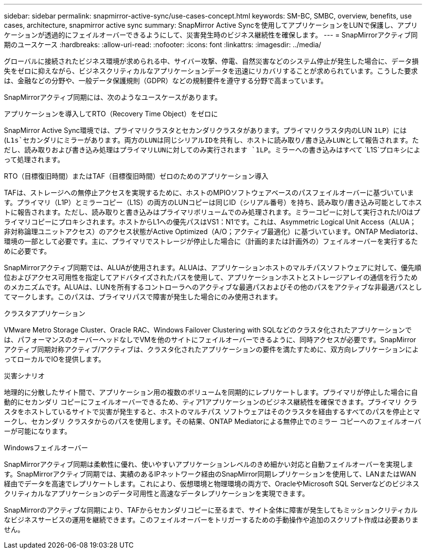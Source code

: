 ---
sidebar: sidebar 
permalink: snapmirror-active-sync/use-cases-concept.html 
keywords: SM-BC, SMBC, overview, benefits, use cases, architecture, snapmirror active sync 
summary: SnapMirror Active Syncを使用してアプリケーションをLUNで保護し、アプリケーションが透過的にフェイルオーバーできるようにして、災害発生時のビジネス継続性を確保します。 
---
= SnapMirrorアクティブ同期のユースケース
:hardbreaks:
:allow-uri-read: 
:nofooter: 
:icons: font
:linkattrs: 
:imagesdir: ../media/


[role="lead"]
グローバルに接続されたビジネス環境が求められる中、サイバー攻撃、停電、自然災害などのシステム停止が発生した場合に、データ損失をゼロに抑えながら、ビジネスクリティカルなアプリケーションデータを迅速にリカバリすることが求められています。こうした要求は、金融などの分野や、一般データ保護規則（GDPR）などの規制要件を遵守する分野で高まっています。

SnapMirrorアクティブ同期には、次のようなユースケースがあります。

.アプリケーションを導入してRTO（Recovery Time Object）をゼロに
SnapMirror Active Sync環境では、プライマリクラスタとセカンダリクラスタがあります。プライマリクラスタ内のLUN `1LP`）には(`L1s`セカンダリにミラーがあります。両方のLUNは同じシリアルIDを共有し、ホストに読み取り/書き込みLUNとして報告されます。ただし、読み取りおよび書き込み処理はプライマリLUNに対してのみ実行されます `1LP`。ミラーへの書き込みはすべて `L1S`プロキシによって処理されます。

.RTO（目標復旧時間）またはTAF（目標復旧時間）ゼロのためのアプリケーション導入
TAFは、ストレージへの無停止アクセスを実現するために、ホストのMPIOソフトウェアベースのパスフェイルオーバーに基づいています。プライマリ（L1P）とミラーコピー（L1S）の両方のLUNコピーは同じID（シリアル番号）を持ち、読み取り/書き込み可能としてホストに報告されます。ただし、読み取りと書き込みはプライマリボリュームでのみ処理されます。ミラーコピーに対して実行されたI/Oはプライマリコピーにプロキシされます。ホストからL1への優先パスはVS1：N1です。これは、Asymmetric Logical Unit Access（ALUA；非対称論理ユニットアクセス）のアクセス状態がActive Optimized（A/O；アクティブ最適化）に基づいています。ONTAP Mediatorは、環境の一部として必要です。主に、プライマリでストレージが停止した場合に（計画的または計画外の）フェイルオーバーを実行するために必要です。

SnapMirrorアクティブ同期では、ALUAが使用されます。ALUAは、アプリケーションホストのマルチパスソフトウェアに対して、優先順位およびアクセス可用性を指定してアドバタイズされたパスを使用して、アプリケーションホストとストレージアレイの通信を行うためのメカニズムです。ALUAは、LUNを所有するコントローラへのアクティブな最適パスおよびその他のパスをアクティブな非最適パスとしてマークします。このパスは、プライマリパスで障害が発生した場合にのみ使用されます。

.クラスタアプリケーション
VMware Metro Storage Cluster、Oracle RAC、Windows Failover Clustering with SQLなどのクラスタ化されたアプリケーションでは、パフォーマンスのオーバーヘッドなしでVMを他のサイトにフェイルオーバーできるように、同時アクセスが必要です。SnapMirrorアクティブ同期対称アクティブ/アクティブは、クラスタ化されたアプリケーションの要件を満たすために、双方向レプリケーションによってローカルでIOを提供します。

.災害シナリオ
地理的に分散したサイト間で、アプリケーション用の複数のボリュームを同期的にレプリケートします。プライマリが停止した場合に自動的にセカンダリ コピーにフェイルオーバーできるため、ティア1アプリケーションのビジネス継続性を確保できます。プライマリ クラスタをホストしているサイトで災害が発生すると、ホストのマルチパス ソフトウェアはそのクラスタを経由するすべてのパスを停止とマークし、セカンダリ クラスタからのパスを使用します。その結果、ONTAP Mediatorによる無停止でのミラー コピーへのフェイルオーバーが可能になります。

.Windowsフェイルオーバー
SnapMirrorアクティブ同期は柔軟性に優れ、使いやすいアプリケーションレベルのきめ細かい対応と自動フェイルオーバーを実現します。SnapMirrorアクティブ同期では、実績のあるIPネットワーク経由のSnapMirror同期レプリケーションを使用して、LANまたはWAN経由でデータを高速でレプリケートします。これにより、仮想環境と物理環境の両方で、OracleやMicrosoft SQL Serverなどのビジネスクリティカルなアプリケーションのデータ可用性と高速なデータレプリケーションを実現できます。

SnapMirrorのアクティブな同期により、TAFからセカンダリコピーに至るまで、サイト全体に障害が発生してもミッションクリティカルなビジネスサービスの運用を継続できます。このフェイルオーバーをトリガーするための手動操作や追加のスクリプト作成は必要ありません。
